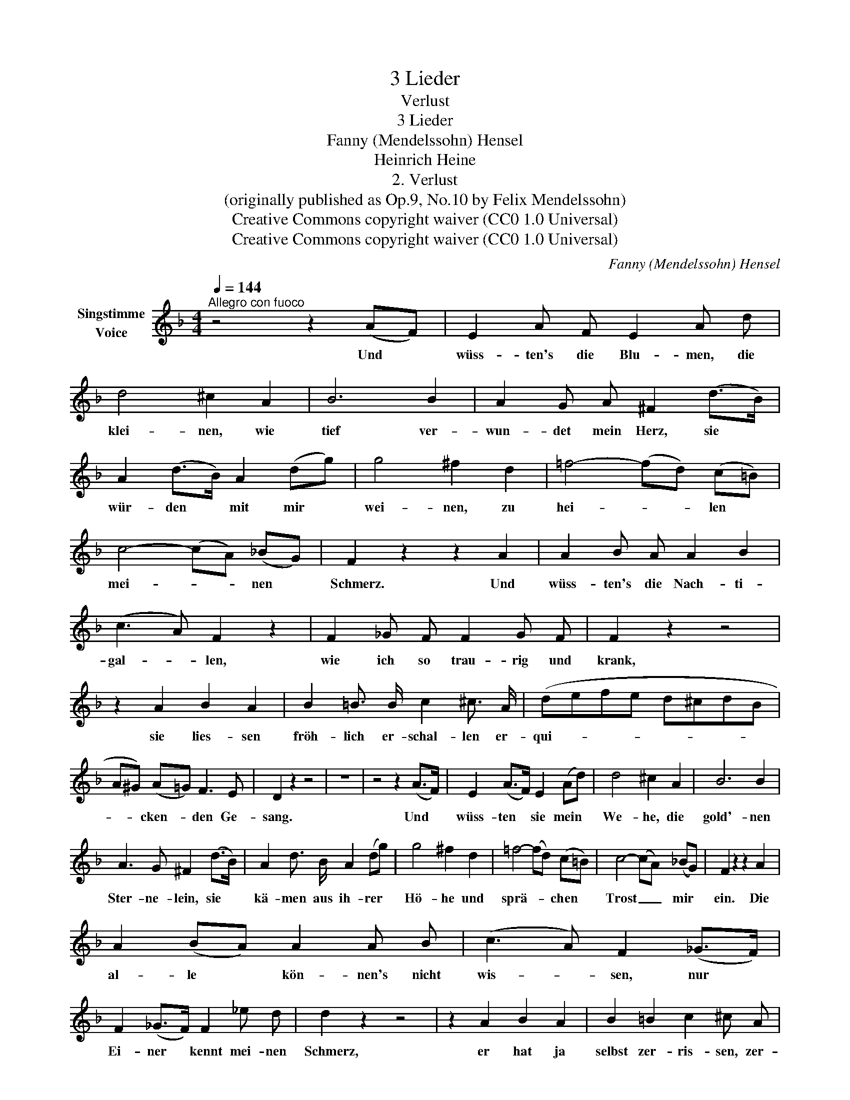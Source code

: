 X:1
T:3 Lieder
T:Verlust
T:3 Lieder
T:Fanny (Mendelssohn) Hensel
T:Heinrich Heine
T:2. Verlust
T:(originally published as Op.9, No.10 by Felix Mendelssohn)
T:Creative Commons copyright waiver (CC0 1.0 Universal)
T:Creative Commons copyright waiver (CC0 1.0 Universal)
C:Fanny (Mendelssohn) Hensel
Z:Heinrich Heine
Z:Creative Commons copyright waiver (CC0 1.0 Universal)
L:1/8
Q:1/4=144
M:4/4
K:F
V:1 treble nm="Singstimme\nVoice"
V:1
"^Allegro con fuoco" z4 z2 (AF) | E2 A F E2 A d | d4 ^c2 A2 | B6 B2 | A2 G A ^F2 (d>B) | %5
w: Und *|wüss- ten's die Blu- men, die|klei- nen, wie|tief ver-|wun- det mein Herz, sie *|
 A2 (d>B) A2 (dg) | g4 ^f2 d2 | =f4- (fd) (c=B) | c4- (cA) (_BG) | F2 z2 z2 A2 | A2 B A A2 B2 | %11
w: wür- den * mit mir *|wei- nen, zu|hei- * * len *|mei- * * nen *|Schmerz. Und|wüss- ten's die Nach- ti-|
 (c3 A) F2 z2 | F2 _G F F2 G F | F2 z2 z4 | z2 A2 B2 A2 | B2 =B3/2 B/ c2 ^c3/2 A/ | (defe d^cdB | %17
w: gal- * len,|wie ich so trau- rig und|krank,|sie lies- sen|fröh- lich er- schal- len er-|qui- * * * * * * *|
 A^G) (A=G) F3 E | D2 z2 z4 | z8 | z4 z2 (A>F) | E2 (A>F) E2 (Ad) | d4 ^c2 A2 | B6 B2 | %24
w: * * cken- * den Ge-|sang.||Und *|wüss- ten * sie mein *|We- he, die|gold'- nen|
 A3 G ^F2 (d>B) | A2 d3/2 B/ A2 (dg) | g4 ^f2 d2 | =f4- (fd) (c=B) | c4- (cA) (_BG) | F2 z2 z2 A2 | %30
w: Ster- ne- lein, sie *|kä- men aus ih- rer *|Hö- he und|sprä- * * chen *|Trost _ _ mir *|ein. Die|
 A2 (BA) A2 A B | (c3 A) F2 (_G>F) | F2 (_G>F) F2 _e d | d2 z2 z4 | z2 A2 B2 A2 | B2 =B2 c2 ^c A | %36
w: al- le * kön- nen's nicht|wis- * sen, nur *|Ei- ner * kennt mei- nen|Schmerz,|er hat ja|selbst zer- ris- sen, zer-|
 (defe d^cdB | A^G) (A=G) F3 E | D2 z2 z4 | z8 | z8 |] %41
w: ris- * * * * * * *|* * sen * mir das|Herz.|||

